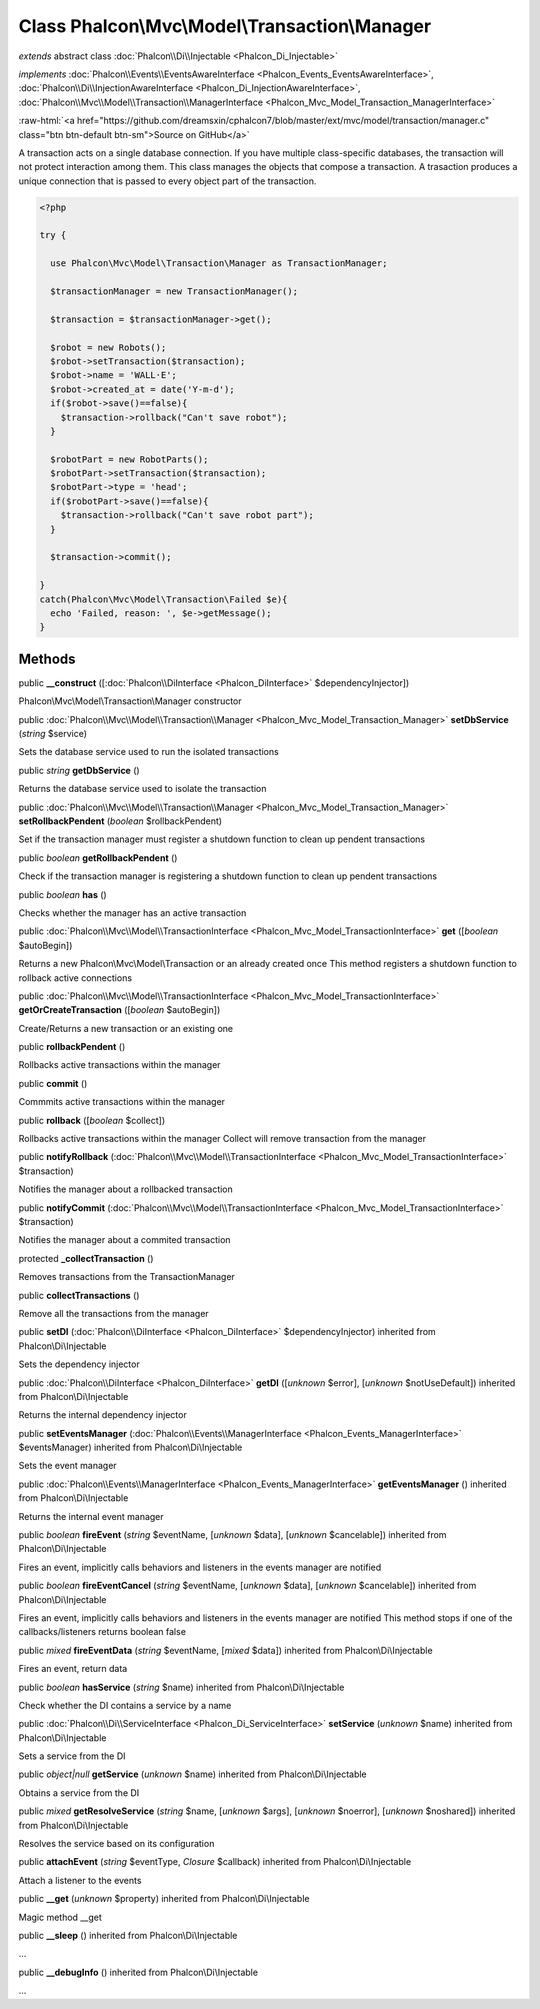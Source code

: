 Class **Phalcon\\Mvc\\Model\\Transaction\\Manager**
===================================================

*extends* abstract class :doc:`Phalcon\\Di\\Injectable <Phalcon_Di_Injectable>`

*implements* :doc:`Phalcon\\Events\\EventsAwareInterface <Phalcon_Events_EventsAwareInterface>`, :doc:`Phalcon\\Di\\InjectionAwareInterface <Phalcon_Di_InjectionAwareInterface>`, :doc:`Phalcon\\Mvc\\Model\\Transaction\\ManagerInterface <Phalcon_Mvc_Model_Transaction_ManagerInterface>`

.. role:: raw-html(raw)
   :format: html

:raw-html:`<a href="https://github.com/dreamsxin/cphalcon7/blob/master/ext/mvc/model/transaction/manager.c" class="btn btn-default btn-sm">Source on GitHub</a>`

A transaction acts on a single database connection. If you have multiple class-specific databases, the transaction will not protect interaction among them.  This class manages the objects that compose a transaction. A trasaction produces a unique connection that is passed to every object part of the transaction.  

.. code-block:: php

    <?php

    try {
    
      use Phalcon\Mvc\Model\Transaction\Manager as TransactionManager;
    
      $transactionManager = new TransactionManager();
    
      $transaction = $transactionManager->get();
    
      $robot = new Robots();
      $robot->setTransaction($transaction);
      $robot->name = 'WALL·E';
      $robot->created_at = date('Y-m-d');
      if($robot->save()==false){
        $transaction->rollback("Can't save robot");
      }
    
      $robotPart = new RobotParts();
      $robotPart->setTransaction($transaction);
      $robotPart->type = 'head';
      if($robotPart->save()==false){
        $transaction->rollback("Can't save robot part");
      }
    
      $transaction->commit();
    
    }
    catch(Phalcon\Mvc\Model\Transaction\Failed $e){
      echo 'Failed, reason: ', $e->getMessage();
    }



Methods
-------

public  **__construct** ([:doc:`Phalcon\\DiInterface <Phalcon_DiInterface>` $dependencyInjector])

Phalcon\\Mvc\\Model\\Transaction\\Manager constructor



public :doc:`Phalcon\\Mvc\\Model\\Transaction\\Manager <Phalcon_Mvc_Model_Transaction_Manager>`  **setDbService** (*string* $service)

Sets the database service used to run the isolated transactions



public *string*  **getDbService** ()

Returns the database service used to isolate the transaction



public :doc:`Phalcon\\Mvc\\Model\\Transaction\\Manager <Phalcon_Mvc_Model_Transaction_Manager>`  **setRollbackPendent** (*boolean* $rollbackPendent)

Set if the transaction manager must register a shutdown function to clean up pendent transactions



public *boolean*  **getRollbackPendent** ()

Check if the transaction manager is registering a shutdown function to clean up pendent transactions



public *boolean*  **has** ()

Checks whether the manager has an active transaction



public :doc:`Phalcon\\Mvc\\Model\\TransactionInterface <Phalcon_Mvc_Model_TransactionInterface>`  **get** ([*boolean* $autoBegin])

Returns a new Phalcon\\Mvc\\Model\\Transaction or an already created once This method registers a shutdown function to rollback active connections



public :doc:`Phalcon\\Mvc\\Model\\TransactionInterface <Phalcon_Mvc_Model_TransactionInterface>`  **getOrCreateTransaction** ([*boolean* $autoBegin])

Create/Returns a new transaction or an existing one



public  **rollbackPendent** ()

Rollbacks active transactions within the manager



public  **commit** ()

Commmits active transactions within the manager



public  **rollback** ([*boolean* $collect])

Rollbacks active transactions within the manager Collect will remove transaction from the manager



public  **notifyRollback** (:doc:`Phalcon\\Mvc\\Model\\TransactionInterface <Phalcon_Mvc_Model_TransactionInterface>` $transaction)

Notifies the manager about a rollbacked transaction



public  **notifyCommit** (:doc:`Phalcon\\Mvc\\Model\\TransactionInterface <Phalcon_Mvc_Model_TransactionInterface>` $transaction)

Notifies the manager about a commited transaction



protected  **_collectTransaction** ()

Removes transactions from the TransactionManager



public  **collectTransactions** ()

Remove all the transactions from the manager



public  **setDI** (:doc:`Phalcon\\DiInterface <Phalcon_DiInterface>` $dependencyInjector) inherited from Phalcon\\Di\\Injectable

Sets the dependency injector



public :doc:`Phalcon\\DiInterface <Phalcon_DiInterface>`  **getDI** ([*unknown* $error], [*unknown* $notUseDefault]) inherited from Phalcon\\Di\\Injectable

Returns the internal dependency injector



public  **setEventsManager** (:doc:`Phalcon\\Events\\ManagerInterface <Phalcon_Events_ManagerInterface>` $eventsManager) inherited from Phalcon\\Di\\Injectable

Sets the event manager



public :doc:`Phalcon\\Events\\ManagerInterface <Phalcon_Events_ManagerInterface>`  **getEventsManager** () inherited from Phalcon\\Di\\Injectable

Returns the internal event manager



public *boolean*  **fireEvent** (*string* $eventName, [*unknown* $data], [*unknown* $cancelable]) inherited from Phalcon\\Di\\Injectable

Fires an event, implicitly calls behaviors and listeners in the events manager are notified



public *boolean*  **fireEventCancel** (*string* $eventName, [*unknown* $data], [*unknown* $cancelable]) inherited from Phalcon\\Di\\Injectable

Fires an event, implicitly calls behaviors and listeners in the events manager are notified This method stops if one of the callbacks/listeners returns boolean false



public *mixed*  **fireEventData** (*string* $eventName, [*mixed* $data]) inherited from Phalcon\\Di\\Injectable

Fires an event, return data



public *boolean*  **hasService** (*string* $name) inherited from Phalcon\\Di\\Injectable

Check whether the DI contains a service by a name



public :doc:`Phalcon\\Di\\ServiceInterface <Phalcon_Di_ServiceInterface>`  **setService** (*unknown* $name) inherited from Phalcon\\Di\\Injectable

Sets a service from the DI



public *object|null*  **getService** (*unknown* $name) inherited from Phalcon\\Di\\Injectable

Obtains a service from the DI



public *mixed*  **getResolveService** (*string* $name, [*unknown* $args], [*unknown* $noerror], [*unknown* $noshared]) inherited from Phalcon\\Di\\Injectable

Resolves the service based on its configuration



public  **attachEvent** (*string* $eventType, *Closure* $callback) inherited from Phalcon\\Di\\Injectable

Attach a listener to the events



public  **__get** (*unknown* $property) inherited from Phalcon\\Di\\Injectable

Magic method __get



public  **__sleep** () inherited from Phalcon\\Di\\Injectable

...


public  **__debugInfo** () inherited from Phalcon\\Di\\Injectable

...


